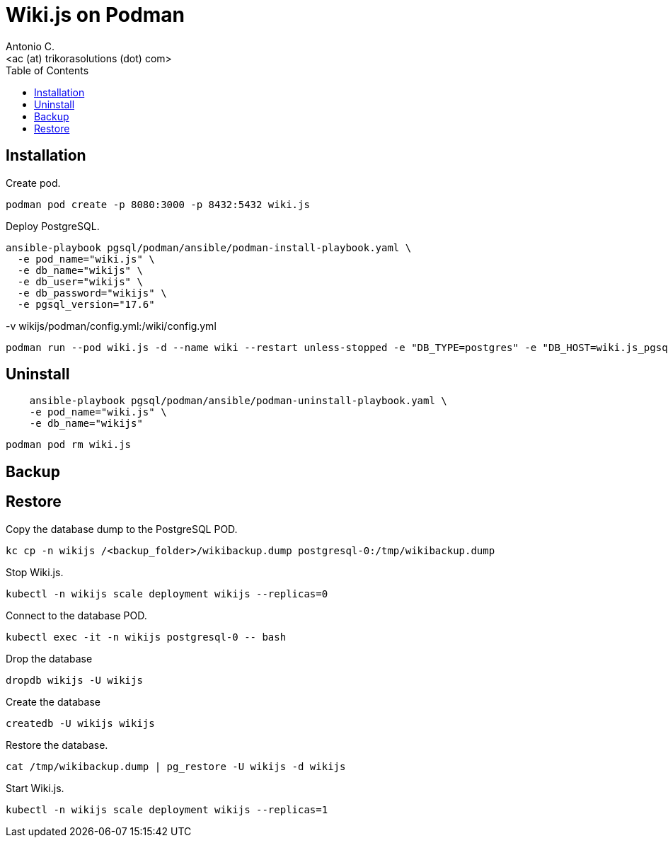 = Wiki.js on Podman
:author:    Antonio C.
:email:     <ac (at) trikorasolutions (dot) com>
:Revision:  1
:toc:       left
:toc-title: Table of Contents
:icons: font
:source-highlighter: highlight.js


== Installation

Create pod.

[source,bash]
----
podman pod create -p 8080:3000 -p 8432:5432 wiki.js
----

Deploy PostgreSQL.

[source,bash]
----
ansible-playbook pgsql/podman/ansible/podman-install-playbook.yaml \
  -e pod_name="wiki.js" \
  -e db_name="wikijs" \
  -e db_user="wikijs" \
  -e db_password="wikijs" \
  -e pgsql_version="17.6"
----

-v wikijs/podman/config.yml:/wiki/config.yml

[source,bash]
----
podman run --pod wiki.js -d --name wiki --restart unless-stopped -e "DB_TYPE=postgres" -e "DB_HOST=wiki.js_pgsql_wikijs" -e "DB_PORT=5432" -e "DB_USER=wikijs" -e "DB_PASS=wikijs" -e "DB_NAME=wikijs" ghcr.io/requarks/wiki:2
----

== Uninstall

[source,bash]
----
    ansible-playbook pgsql/podman/ansible/podman-uninstall-playbook.yaml \
    -e pod_name="wiki.js" \
    -e db_name="wikijs"
----

[source,bash]
----
podman pod rm wiki.js 
----

== Backup

== Restore

Copy the database dump to the PostgreSQL POD.

[source,bash]
----
kc cp -n wikijs /<backup_folder>/wikibackup.dump postgresql-0:/tmp/wikibackup.dump
----

Stop Wiki.js.

[source,bash]
----
kubectl -n wikijs scale deployment wikijs --replicas=0
----

Connect to the database POD.

[source,bash]
----
kubectl exec -it -n wikijs postgresql-0 -- bash
----

Drop the database

[source,bash]
----
dropdb wikijs -U wikijs
----

Create the database

[source,bash]
----
createdb -U wikijs wikijs
----

Restore the database.

[source,bash]
----
cat /tmp/wikibackup.dump | pg_restore -U wikijs -d wikijs
----

Start Wiki.js.

[source,bash]
----
kubectl -n wikijs scale deployment wikijs --replicas=1
----